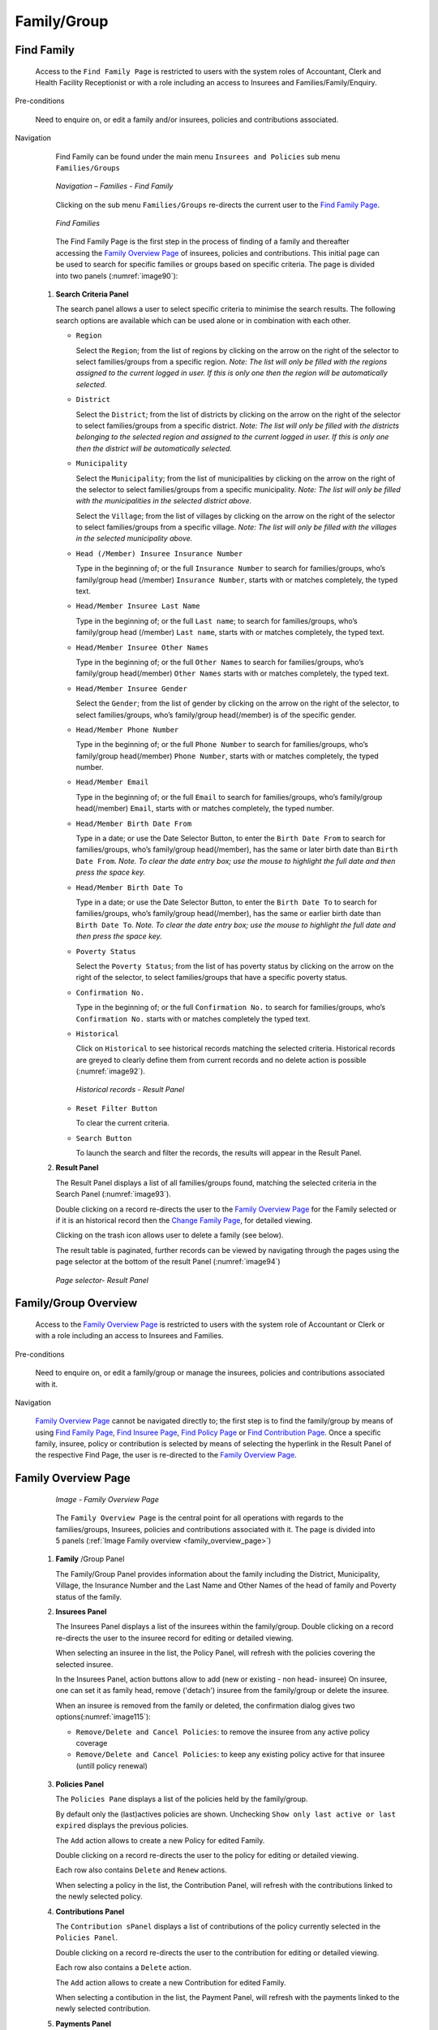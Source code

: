 

Family/Group
^^^^^^^^^^^^

Find Family
"""""""""""

  Access to the ``Find Family Page`` is restricted to users with the system roles of Accountant, Clerk and Health Facility Receptionist or with a role including an access to Insurees and Families/Family/Enquiry.

Pre-conditions

  Need to enquire on, or edit a family and/or insurees, policies and contributions associated.

Navigation

  Find Family can be found under the main menu ``Insurees and Policies`` sub menu ``Families/Groups``

  .. _image89:
  .. figure:: /img/user_manual/image71.png
    :align: center

    `Navigation – Families - Find Family`

  Clicking on the sub menu ``Families/Groups`` re-directs the current user to the `Find Family Page <#find-family-page>`__\.

  .. _image90:
  .. figure:: /img/user_manual/image72.png
    :align: center

    `Find Families`

  The Find Family Page is the first step in the process of finding of a family and thereafter accessing the `Family Overview Page <#family-overview>`__ of insurees, policies and contributions. This initial page can be used to search for specific families or groups based on specific criteria. The page is divided into two panels (:numref:`image90`):

 #. **Search Criteria Panel**

    The search panel allows a user to select specific criteria to minimise the search results. The following search options are available which can be used alone or in combination with each other.

    * ``Region``

      Select the ``Region``; from the list of regions by clicking on the arrow on the right of the selector to select families/groups from a specific region. *Note: The list will only be filled with the regions assigned to the current logged in user. If this is only one then the region will be automatically selected.*

    * ``District``

      Select the ``District``; from the list of districts by clicking on the arrow on the right of the selector to select families/groups from a specific district. *Note: The list will only be filled with the districts belonging to the selected region and assigned to the current logged in user. If this is only one then the district will be automatically selected.*

    * ``Municipality``

      Select the ``Municipality``; from the list of municipalities by clicking on the arrow on the right of the selector to select families/groups from a specific municipality. *Note: The list will only be filled with the municipalities in the selected district above.*


      Select the ``Village``; from the list of villages by clicking on the arrow on the right of the selector to select families/groups from a specific village. *Note: The list will only be filled with the villages in the selected municipality above.*
    
    * ``Head (/Member) Insuree Insurance Number``

      Type in the beginning of; or the full ``Insurance Number`` to search for families/groups, who’s family/group head (/member) ``Insurance Number``, starts with or matches completely, the typed text.

    * ``Head/Member Insuree Last Name``

      Type in the beginning of; or the full ``Last name``; to search for families/groups, who’s family/group head (/member) ``Last name``, starts with or matches completely, the typed text.

    * ``Head/Member Insuree Other Names``

      Type in the beginning of; or the full ``Other Names`` to search for families/groups, who’s family/group head(/member) ``Other Names`` starts with or matches completely, the typed text.

    * ``Head/Member Insuree Gender``

      Select the ``Gender``; from the list of gender by clicking on the arrow on the right of the selector, to select families/groups, who’s family/group head(/member) is of the specific gender.

    * ``Head/Member Phone Number``

      Type in the beginning of; or the full ``Phone Number`` to search for families/groups, who’s family/group head(/member) ``Phone Number``, starts with or matches completely, the typed number.

    * ``Head/Member Email``

      Type in the beginning of; or the full ``Email`` to search for families/groups, who’s family/group head(/member) ``Email``, starts with or matches completely, the typed number.

    * ``Head/Member Birth Date From``

      Type in a date; or use the Date Selector Button, to enter the ``Birth Date From`` to search for families/groups, who’s family/group head(/member), has the same or later birth date than ``Birth Date From``. *Note. To clear the date entry box; use the mouse to highlight the full date and then press the space key.*

    * ``Head/Member Birth Date To``

      Type in a date; or use the Date Selector Button, to enter the ``Birth Date To`` to search for families/groups, who’s family/group head(/member), has the same or earlier birth date than ``Birth Date To``. *Note. To clear the date entry box; use the mouse to highlight the full date and then press the space key.*

    * ``Poverty Status``

      Select the ``Poverty Status``; from the list of has poverty status by clicking on the arrow on the right of the selector, to select families/groups that have a specific poverty status.

    * ``Confirmation No.``

      Type in the beginning of; or the full ``Confirmation No.`` to search for families/groups, who’s ``Confirmation No.`` starts with or matches completely the typed text.

    * ``Historical``

      Click on ``Historical`` to see historical records matching the selected criteria. Historical records are greyed to clearly define them from current records and no delete action is possible (:numref:`image92`).

      .. _image92:
      .. figure:: /img/user_manual/image73.png
        :align: center

        `Historical records - Result Panel`

    * ``Reset Filter Button``

      To clear the current criteria.

    * ``Search Button``

      To launch the search and filter the records, the results will appear in the Result Panel.

 #. **Result Panel**

    The Result Panel displays a list of all families/groups found, matching the selected criteria in the Search Panel (:numref:`image93`).
    
    Double clicking on a record re-directs the user to the `Family Overview Page <#family-overview>`__ for the Family selected or if it is an historical record then the `Change Family Page <#family-group-page>`__, for detailed viewing.

    Clicking on the trash icon allows user to delete a family (see below).
  
    The result table is paginated, further records can be viewed by navigating through the pages using the page selector at the bottom of the result Panel (:numref:`image94`)

    .. _image94:
    .. figure:: /img/user_manual/image11.png
      :align: center

      `Page selector- Result Panel`

Family/Group Overview
"""""""""""""""""""""

  Access to the `Family Overview Page <#family-overview-page.>`__ is restricted to users with the system role of Accountant or Clerk or with a role including an access to Insurees and Families.

Pre-conditions

  Need to enquire on, or edit a family/group or manage the insurees, policies and contributions associated with it.

Navigation

  `Family Overview Page <#family-overview-page.>`__ cannot be navigated directly to; the first step is to find the family/group by means of using `Find Family Page <#find-family-page>`__, `Find Insuree Page <#Find_Insuree_Page>`__, `Find Policy Page <Find_Policy_Page>`__ or `Find Contribution Page <#Find_contribution_Page>`__. Once a specific family, insuree, policy or contribution is selected by means of selecting the hyperlink in the Result Panel of the respective Find Page, the user is re-directed to the `Family Overview Page <#family-overview-page.>`__.

Family Overview Page
""""""""""""""""""""

  .. _family_overview_page:
  .. figure:: /img/user_manual/family_overview_page.png
    :align: center

    `Image - Family Overview Page`

  The ``Family Overview Page`` is the central point for all operations with regards to the families/groups, Insurees, policies and contributions associated with it. The page is divided into 5 panels (:ref:`Image Family overview <family_overview_page>`)

 #. **Family**  /Group Panel

    The Family/Group Panel provides information about the family including the District, Municipality, Village, the Insurance Number and the Last Name and Other Names of the head of family and Poverty status of the family.

 #. **Insurees Panel**

    The Insurees Panel displays a list of the insurees within the family/group.
    Double clicking on a record re-directs the user to the insuree record for editing or detailed viewing.

    When selecting an insuree in the list, the Policy Panel, will refresh with the policies covering the selected insuree.

    In the Insurees Panel, action buttons allow to add (new or existing - non head- insuree)
    On insuree, one can set it as family head, remove ('detach') insuree from the family/group or delete the insuree.

    When an insuree is removed from the family or deleted, the confirmation dialog gives two options(:numref:`image115`):

    * ``Remove/Delete and Cancel Policies``: to remove the insuree from any active policy coverage

    * ``Remove/Delete and Cancel Policies``: to keep any existing policy active for that insuree (untill policy renewal)

    .. _image115:
    .. figure:: /img/user_manual/image90.png
      :align: center

 #. **Policies Panel**

    The ``Policies Pane`` displays a list of the policies held by the family/group.

    By default only the (last)actives policies are shown. Unchecking ``Show only last active or last expired`` displays the previous policies.

    The ``Add`` action allows to create a new Policy for edited Family.
    
    Double clicking on a record re-directs the user to the policy for editing or detailed viewing.

    Each row also contains ``Delete`` and ``Renew`` actions.

    When selecting a policy in the list, the Contribution Panel, will refresh with the contributions linked to the newly selected policy.

 #. **Contributions Panel**

    The ``Contribution sPanel`` displays a list of contributions of the policy currently selected in the ``Policies Panel``.
    
    Double clicking on a record re-directs the user to the contribution for editing or detailed viewing.

    Each row also contains a ``Delete`` action.

    The ``Add`` action allows to create a new Contribution for edited Family.

    When selecting a contibution in the list, the Payment Panel, will refresh with the payments linked to the newly selected contribution.

 #. **Payments Panel**

    The ``Payments Panel`` displays a list of payments of the contribution currently selected in the ``Contributions Panel``.
    
    Double clicking on a record re-directs the user to the payment for editing or detailed viewing.

    Each row also contains a ``Delete`` action.

    The ``Add`` action allows to create a new Payment for edited Family.

Family/Group Page
"""""""""""""""""

    The Family/Group Page is made of two major section: one for the family/group data itslef, on the the family/group head insuree.

    .. _image123:
    .. figure:: /img/user_manual/image97.png
      :align: center

      `Family/Group Page`

 #. **The Family/Group data section**

    The ``Family/Group`` section is dedicated to show/provide the family/group specific data:

    * ``Region``

      Select from the list of available regions the region, in which the head of family/group permanently stays. *Note: The list will only be filled with the regions assigned to the current logged in user. If this is only one then the region will be automatically selected.* Mandatory.

    * ``District``

      Select from the list of available districts the district, in which the head of family/group permanently stays. *Note: The list will only be filled with the districts belonging to the selected region and assigned to the current logged in user. If this is only one then the district will be automatically selected*. Mandatory.

    * ``Municipality``

      Select from the list of available municipalities the municipality, in which the head of family/group permanently stays. *Note: The list will only be filled with the municipalities belonging to the selected district.* Mandatory.

    * ``Village``

      Select from the list of available villages the village, in which the head of family/group permanently stays. *Note: The list will only be filled with the villages belonging to the selected municipality.* Mandatory.

    * ``Confirmation Type``

      Select the type of a confirmation of the social status of the family/group.

    * ``Confirmation No.``

      Enter alphanumeric identification of the confirmation of the social status of the family/group.

    * ``Group Type``

      Select the type of the group/family.


    * ``Address Details.``

      Enter details of the permanent address of the family/group.

    * ``Poverty Status``

      Select whether the family/group has the poverty status.


 #. **The Head Insuree Details section**

    The ``Head Insuree Details`` section is dedicated to show/provide the family/group head data.

    The ``select existing`` allows to import (use) an existing (non head) insuree as family/group head.

    * ``Insurance Number``

      Enter the insurance number for the head of family/group. Mandatory.

    * ``Last name``

      Enter the last name (surname) for the head of family/group. Mandatory.

    * ``Other Names``

      Enter other names of the head of family/group. Mandatory.

    * ``Birth Date``

        Enter the date of birth for the head of family/group. *Note: You can also use the button next to the birth date field to select a date to be entered.*

    * ``Gender``

      Select from the list of available genders the gender of the head of family/group. Mandatory.

    * ``Marital Status``

      Select from the list of available marital statuses the marital status of the head of family/group.

    * ``Beneficiary Card``

      Select from the list of card whether or not an insurance identification card was issued to the head of family/group.

    * ``Location (Region, District, Municipality, Village)``

      The checkbox indicates wherever or not the insuree has the same location as the Family.

      When unchecked, user has the ability to provide a distinct Region/District/Municipality/Village for the insuree.

    .. _image124:
    .. figure:: /img/user_manual/image124.png
      :align: center

    * ``Current Address Details``

      The checkbox indicates wherever or not the insuree has the same address as the Family.
      When unchecked, user has the ability to provide a distinct Region/District/Municipality/Village for the insuree.

    * ``Phone Number``

      Enter the phone number for the head of family/group.

    * ``Email``

      Enter the e-mail address of the head of family/group.      

    * ``Profession``

      Select the profession of the head of family/group.

    * ``Education``

      Select the education of the head of family/group.

    * ``Identification Type``

      Select the type of the identification document of the head of family/group.

    * ``Identification No.``

      Enter alphanumeric identification of the document of head of family/group.
      
    * ``Photo date``

      The date of the photo for the head of family/group related to his/her insurance number.

    * ``Officer``

      The officer who provided the photo of the head of family/group related to his/her insurance number.

    * ``Avatar``

      Browse to get the photo for the head of family/group related to his/her insurance number.

    * ``Region of FSP``

      Select from the list of available regions the region, in which the chosen primary health facility (First Service Point) of the head of family/group is located.

    * ``District of FSP``

      Select from the list of available districts the district, in which the chosen primary health facility (First Service Point) of the head of family/group is located. *Note: The list will only be filled with the districts belonging to the selected region.*

    * ``Level of FSP``

      Select the level of the chosen primary health facility (First Service Point) of the head of family/group.

    * ``First Service Point``

      Select from the list of available health facilities the chosen primary health facility (First Service Point) of the head of family/group. *Note: The list will only be filled with the health facilities belonging to the selected district which are of the selected level.*

Adding a Family
"""""""""""""""

  A new family can be added using the ``Add Family/Group`` main menu entry or via the "+" fab button in the ``Find Families`` page.

  When the page opens all entry fields are empty. See the `Family/Group Page <#familygroup-page>`__ for information on the data entry and mandatory fields.

Editing a Family/Group
""""""""""""""""""""""

  To edit a Family/Group, double click on the corresponding ``Find Families`` result table record.

Changing a Head of Family/Group
"""""""""""""""""""""""""""""""

  The head of the Family/Group is the main contact associated with a policy. For various reasons it may be necessary to change the head of a family/group.

  You can change the Family/Group head from the `Family Overview Page <#family-overview>`__, in the family insurees section:

  .. _image125:
  .. figure:: /img/user_manual/image125.png
    :align: center

Moving an Insuree
"""""""""""""""""

  Insurees may be moved from one family/group into the edited family. The new insuree must not be a head of family/group in another family/group.

  Use the ``Add existing`` action in the insurees section of the `Family Overview Page <#family-overview>`__ page to do so.

  .. _image126:
  .. figure:: /img/user_manual/image126.png
    :align: center

  A Insuree Search dialog (automatically filtering on non-head insuree) allows the user to find the insuree

    .. _image127:
  .. figure:: /img/user_manual/image127.png
    :align: center

  When selecting an Insuree, the user has two options:

  * ``Move and Cancel Policies``, to cancel the insuree's policy in the family it is issued from

  * ``Move and Keep Policies``, to let current policies active (until policy renewal)

Deleting a Family/Group
"""""""""""""""""""""""

   To delete a Family/Group, click ``Delete`` action in the corresponding ``Find Families`` result table record.

  Before deleting a confirmation popup is displayed, which requires the user to confirm if the action should really be carried out.
  
  The confirmation dialog gives two options (:numref:`image74`): 

      .. _image74:
      .. figure:: /img/user_manual/image74.png
        :align: center

    * ``Delete Family and Members``: dedicated to also delete any member from that family
    
    * ``Delete Family Only``: family members are 'detached' (and remain without family), but not deleted
    
  When a family is deleted, all records retaining to the deleted family will still be available by selecting historical records.
